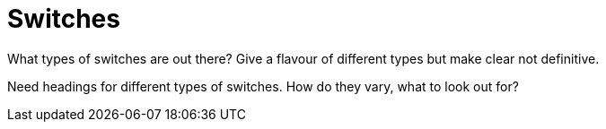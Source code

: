 = Switches

What types of switches are out there? Give a flavour of different types but make clear not definitive.

Need headings for different types of switches.  How do they vary, what to look out for?